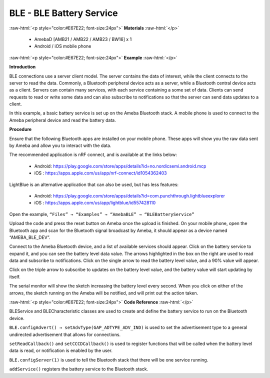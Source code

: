 #################################################
BLE - BLE Battery Service
#################################################

.. role:: raw-html(raw)
   :format: html

:raw-html:`<p style="color:#E67E22; font-size:24px">`
**Materials**
:raw-html:`</p>`

   - AmebaD [AMB21 / AMB22 / AMB23 / BW16] x 1
   - Android / iOS mobile phone

:raw-html:`<p style="color:#E67E22; font-size:24px">`
**Example**
:raw-html:`</p>`

**Introduction**

BLE connections use a server client model. The server contains the data
of interest, while the client connects to the server to read the data.
Commonly, a Bluetooth peripheral device acts as a server, while a
Bluetooth central device acts as a client. Servers can contain many
services, with each service containing a some set of data. Clients can
send requests to read or write some data and can also subscribe to
notifications so that the server can send data updates to a client.

In this example, a basic battery service is set up on the Ameba
Bluetooth stack. A mobile phone is used to connect to the Ameba
peripheral device and read the battery data.

**Procedure**

Ensure that the following Bluetooth apps are installed on your mobile
phone. These apps will show you the raw data sent by Ameba and allow you
to interact with the data.

The recommended application is nRF connect, and is available at the
links below:

   - Android: https://play.google.com/store/apps/details?id=no.nordicsemi.android.mcp
   - iOS : https://apps.apple.com/us/app/nrf-connect/id1054362403
  
LightBlue is an alternative application that can also be used, but has
less features:

   - Android: https://play.google.com/store/apps/details?id=com.punchthrough.lightblueexplorer
   - iOS : https://apps.apple.com/us/app/lightblue/id557428110

Open the example, ``“Files” → “Examples” → “AmebaBLE” →
“BLEBatteryService”``

.. image:: /media/ambd_arduino/BLE_Battery_Service/image1.png
   :align: center
   :width: 1058
   :height: 972
   :scale: 72 %

Upload the code and press the reset button on Ameba once the upload is
finished.
On your mobile phone, open the Bluetooth app and scan for the
Bluetooth signal broadcast by Ameba, it should appear as a device
named “AMEBA_BLE_DEV”.

.. image:: /media/ambd_arduino/BLE_Battery_Service/image2.png
   :align: center
   :width: 1148
   :height: 2880
   :scale: 34 %

Connect to the Ameba Bluetooth device, and a list of available services
should appear. Click on the battery service to expand it, and you can
see the battery level data value. The arrows highlighted in the box on
the right are used to read data and subscribe to notifications. Click on
the single arrow to read the battery level value, and a 90% value will
appear.

.. image:: /media/ambd_arduino/BLE_Battery_Service/image3.png
   :align: center
   :width: 1148
   :height: 2880
   :scale: 34 %

Click on the triple arrow to subscribe to updates on the battery level
value, and the battery value will start updating by itself.

.. image:: /media/ambd_arduino/BLE_Battery_Service/image4.png
   :align: center
   :width: 1148
   :height: 2880
   :scale: 34 %

The serial monitor will show the sketch increasing the battery level
every second. When you click on either of the arrows, the sketch running
on the Ameba will be notified, and will print out the action taken.

.. image:: /media/ambd_arduino/BLE_Battery_Service/image5.png
   :align: center
   :width: 749
   :height: 509

:raw-html:`<p style="color:#E67E22; font-size:24px">`
**Code Reference**
:raw-html:`</p>`

BLEService and BLECharacteristic classes are used to create and define
the battery service to run on the Bluetooth device.

``BLE.configAdvert() → setAdvType(GAP_ADTYPE_ADV_IND)`` is used to set the
advertisement type to a general undirected advertisement that allows for
connections.

``setReadCallback()`` and ``setCCCDCallback()`` is used to register functions
that will be called when the battery level data is read, or notification
is enabled by the user.

``BLE.configServer(1)`` is used to tell the Bluetooth stack that there will
be one service running.

``addService()`` registers the battery service to the Bluetooth stack.

